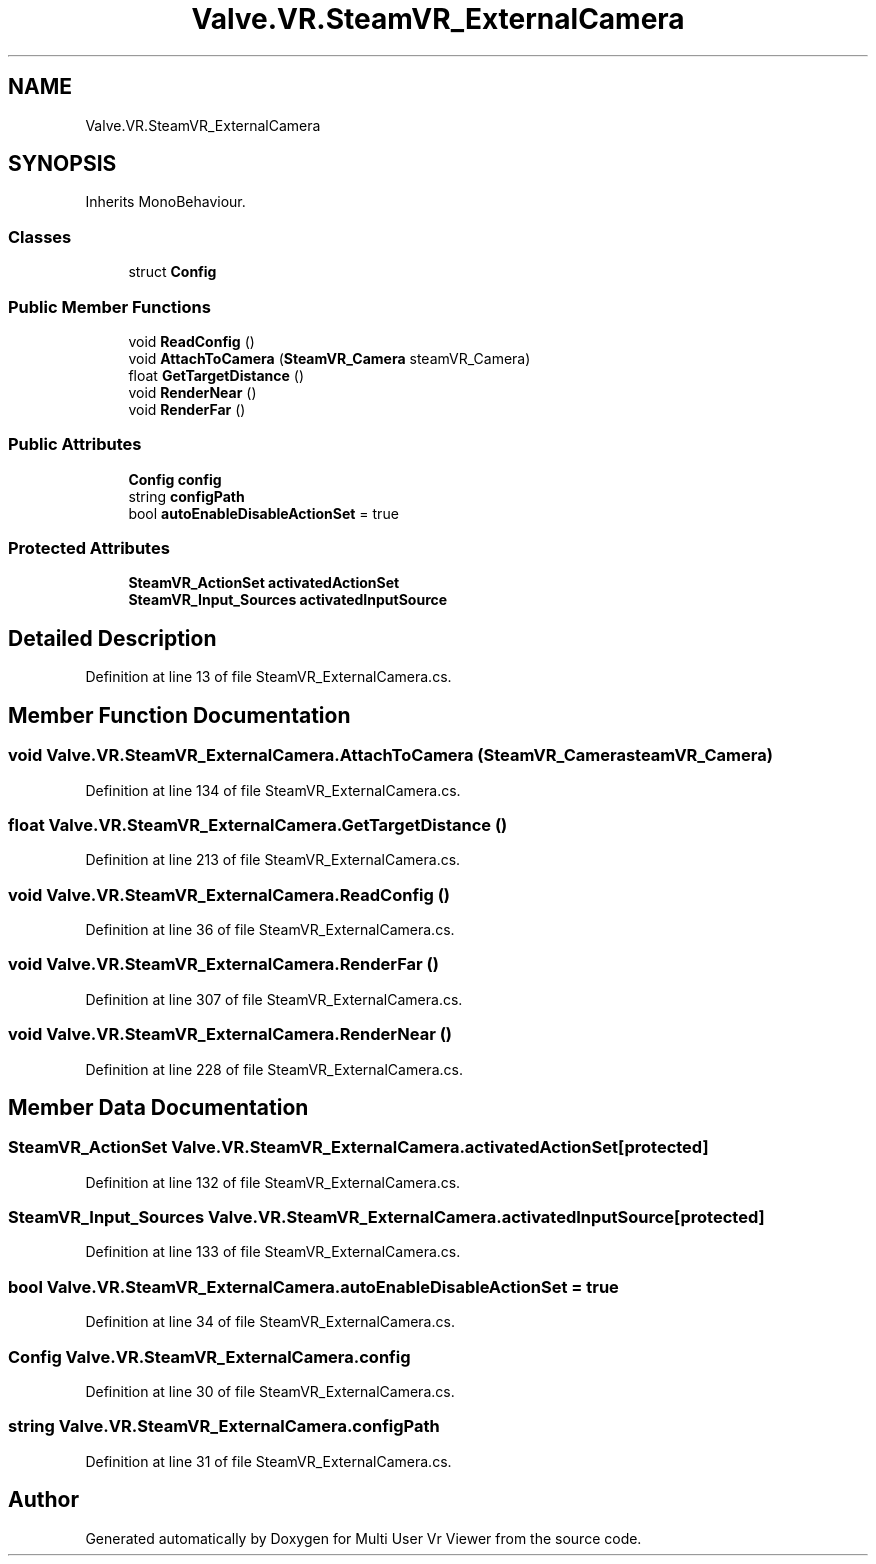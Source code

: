 .TH "Valve.VR.SteamVR_ExternalCamera" 3 "Sat Jul 20 2019" "Version https://github.com/Saurabhbagh/Multi-User-VR-Viewer--10th-July/" "Multi User Vr Viewer" \" -*- nroff -*-
.ad l
.nh
.SH NAME
Valve.VR.SteamVR_ExternalCamera
.SH SYNOPSIS
.br
.PP
.PP
Inherits MonoBehaviour\&.
.SS "Classes"

.in +1c
.ti -1c
.RI "struct \fBConfig\fP"
.br
.in -1c
.SS "Public Member Functions"

.in +1c
.ti -1c
.RI "void \fBReadConfig\fP ()"
.br
.ti -1c
.RI "void \fBAttachToCamera\fP (\fBSteamVR_Camera\fP steamVR_Camera)"
.br
.ti -1c
.RI "float \fBGetTargetDistance\fP ()"
.br
.ti -1c
.RI "void \fBRenderNear\fP ()"
.br
.ti -1c
.RI "void \fBRenderFar\fP ()"
.br
.in -1c
.SS "Public Attributes"

.in +1c
.ti -1c
.RI "\fBConfig\fP \fBconfig\fP"
.br
.ti -1c
.RI "string \fBconfigPath\fP"
.br
.ti -1c
.RI "bool \fBautoEnableDisableActionSet\fP = true"
.br
.in -1c
.SS "Protected Attributes"

.in +1c
.ti -1c
.RI "\fBSteamVR_ActionSet\fP \fBactivatedActionSet\fP"
.br
.ti -1c
.RI "\fBSteamVR_Input_Sources\fP \fBactivatedInputSource\fP"
.br
.in -1c
.SH "Detailed Description"
.PP 
Definition at line 13 of file SteamVR_ExternalCamera\&.cs\&.
.SH "Member Function Documentation"
.PP 
.SS "void Valve\&.VR\&.SteamVR_ExternalCamera\&.AttachToCamera (\fBSteamVR_Camera\fP steamVR_Camera)"

.PP
Definition at line 134 of file SteamVR_ExternalCamera\&.cs\&.
.SS "float Valve\&.VR\&.SteamVR_ExternalCamera\&.GetTargetDistance ()"

.PP
Definition at line 213 of file SteamVR_ExternalCamera\&.cs\&.
.SS "void Valve\&.VR\&.SteamVR_ExternalCamera\&.ReadConfig ()"

.PP
Definition at line 36 of file SteamVR_ExternalCamera\&.cs\&.
.SS "void Valve\&.VR\&.SteamVR_ExternalCamera\&.RenderFar ()"

.PP
Definition at line 307 of file SteamVR_ExternalCamera\&.cs\&.
.SS "void Valve\&.VR\&.SteamVR_ExternalCamera\&.RenderNear ()"

.PP
Definition at line 228 of file SteamVR_ExternalCamera\&.cs\&.
.SH "Member Data Documentation"
.PP 
.SS "\fBSteamVR_ActionSet\fP Valve\&.VR\&.SteamVR_ExternalCamera\&.activatedActionSet\fC [protected]\fP"

.PP
Definition at line 132 of file SteamVR_ExternalCamera\&.cs\&.
.SS "\fBSteamVR_Input_Sources\fP Valve\&.VR\&.SteamVR_ExternalCamera\&.activatedInputSource\fC [protected]\fP"

.PP
Definition at line 133 of file SteamVR_ExternalCamera\&.cs\&.
.SS "bool Valve\&.VR\&.SteamVR_ExternalCamera\&.autoEnableDisableActionSet = true"

.PP
Definition at line 34 of file SteamVR_ExternalCamera\&.cs\&.
.SS "\fBConfig\fP Valve\&.VR\&.SteamVR_ExternalCamera\&.config"

.PP
Definition at line 30 of file SteamVR_ExternalCamera\&.cs\&.
.SS "string Valve\&.VR\&.SteamVR_ExternalCamera\&.configPath"

.PP
Definition at line 31 of file SteamVR_ExternalCamera\&.cs\&.

.SH "Author"
.PP 
Generated automatically by Doxygen for Multi User Vr Viewer from the source code\&.

